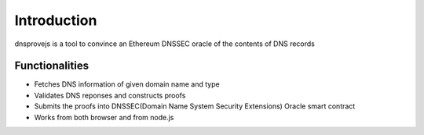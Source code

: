 *******************
Introduction
*******************

dnsprovejs is a tool to convince an Ethereum DNSSEC oracle of the contents of DNS records

Functionalities
===============

- Fetches DNS information of given domain name and type
- Validates DNS reponses and constructs proofs
- Submits the proofs into DNSSEC(Domain Name System Security Extensions) Oracle smart contract
- Works from both browser and from node.js
